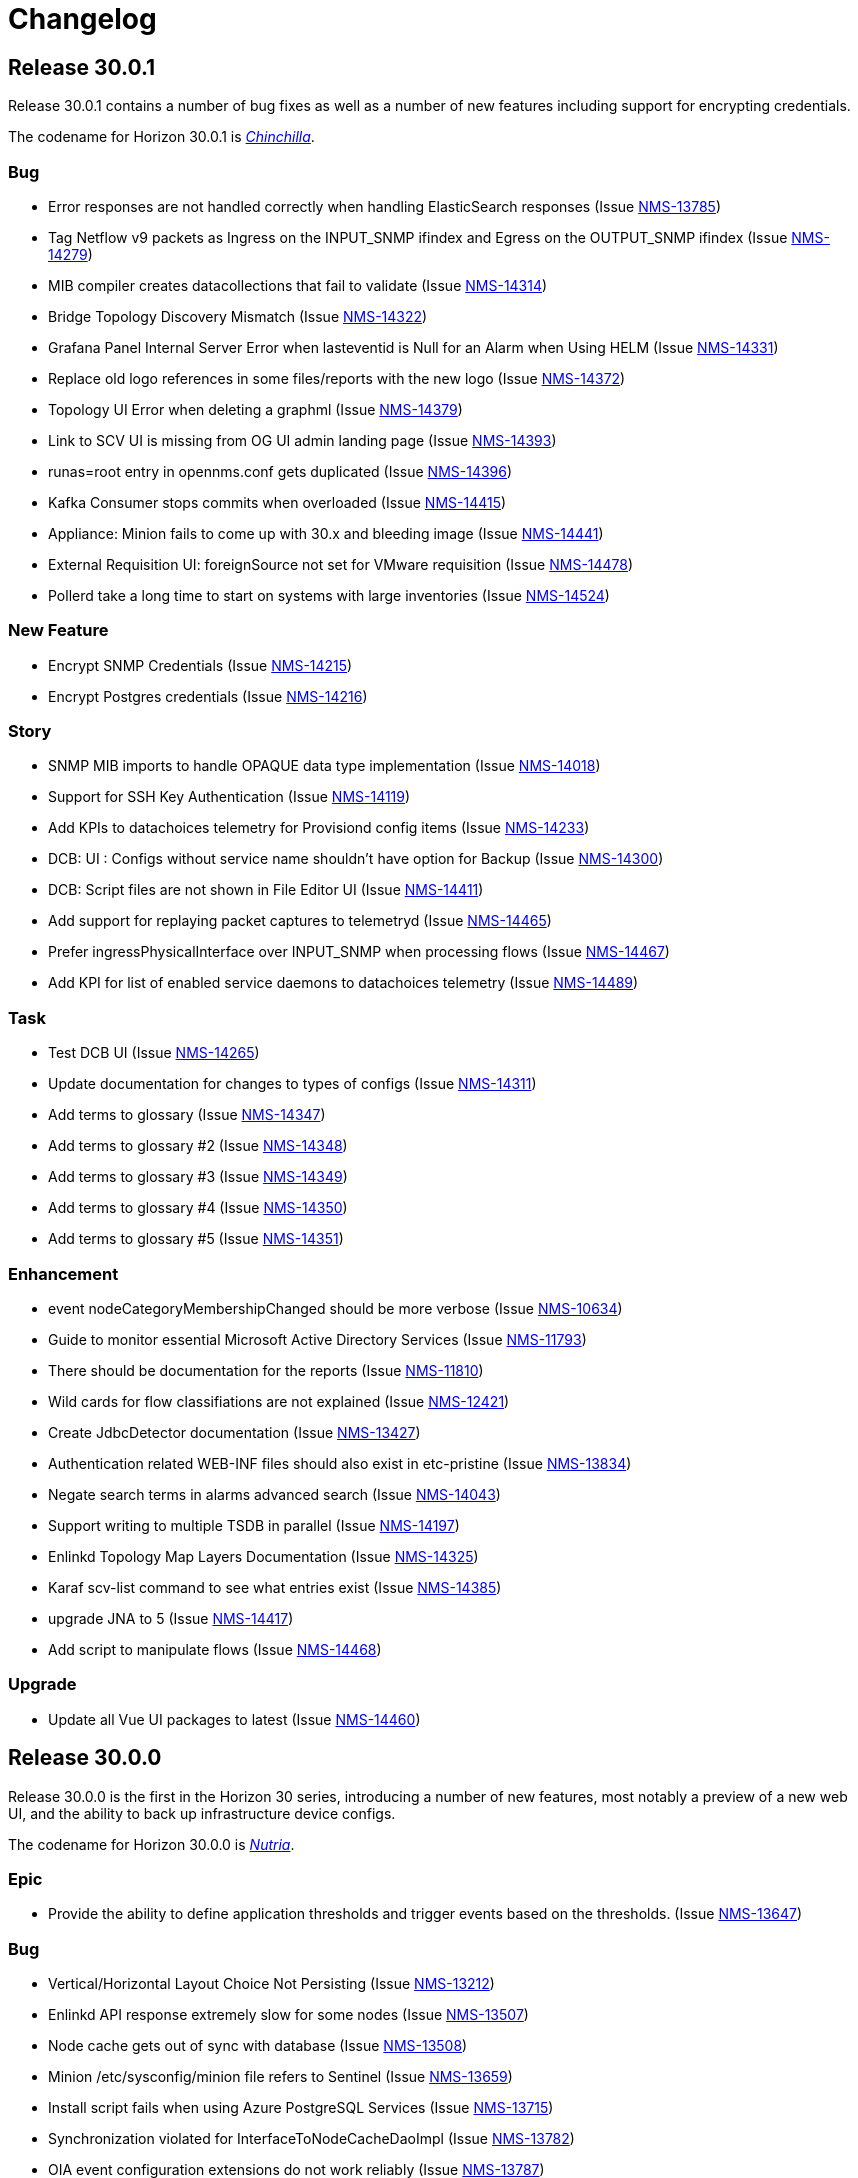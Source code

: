 [[release-30-changelog]]

= Changelog

[[releasenotes-changelog-30.0.1]]

== Release 30.0.1

Release 30.0.1 contains a number of bug fixes as well as a number of new features including support for encrypting credentials.

The codename for Horizon 30.0.1 is https://wikipedia.org/wiki/$$Chinchilla$$[_Chinchilla_].

=== Bug

* Error responses are not handled correctly when handling ElasticSearch responses (Issue http://issues.opennms.org/browse/NMS-13785[NMS-13785])
* Tag Netflow v9 packets as Ingress on the INPUT_SNMP ifindex and Egress on the OUTPUT_SNMP ifindex (Issue http://issues.opennms.org/browse/NMS-14279[NMS-14279])
* MIB compiler creates datacollections that fail to validate (Issue http://issues.opennms.org/browse/NMS-14314[NMS-14314])
* Bridge Topology Discovery Mismatch (Issue http://issues.opennms.org/browse/NMS-14322[NMS-14322])
* Grafana Panel Internal Server Error when lasteventid is Null for an Alarm when Using HELM (Issue http://issues.opennms.org/browse/NMS-14331[NMS-14331])
* Replace old logo references in some files/reports with the new logo (Issue http://issues.opennms.org/browse/NMS-14372[NMS-14372])
* Topology UI Error when deleting a graphml (Issue http://issues.opennms.org/browse/NMS-14379[NMS-14379])
* Link to SCV UI is missing from OG UI admin landing page (Issue http://issues.opennms.org/browse/NMS-14393[NMS-14393])
* runas=root entry in opennms.conf gets duplicated (Issue http://issues.opennms.org/browse/NMS-14396[NMS-14396])
* Kafka Consumer stops commits when overloaded (Issue http://issues.opennms.org/browse/NMS-14415[NMS-14415])
* Appliance: Minion fails to come up with 30.x and bleeding image (Issue http://issues.opennms.org/browse/NMS-14441[NMS-14441])
* External Requisition UI: foreignSource not set for VMware requisition (Issue http://issues.opennms.org/browse/NMS-14478[NMS-14478])
* Pollerd take a long time to start on systems with large inventories (Issue http://issues.opennms.org/browse/NMS-14524[NMS-14524])

=== New Feature

* Encrypt SNMP Credentials (Issue http://issues.opennms.org/browse/NMS-14215[NMS-14215])
* Encrypt Postgres credentials (Issue http://issues.opennms.org/browse/NMS-14216[NMS-14216])

=== Story

* SNMP MIB imports to handle OPAQUE data type implementation (Issue http://issues.opennms.org/browse/NMS-14018[NMS-14018])
* Support for SSH Key Authentication (Issue http://issues.opennms.org/browse/NMS-14119[NMS-14119])
* Add KPIs to datachoices telemetry for Provisiond config items (Issue http://issues.opennms.org/browse/NMS-14233[NMS-14233])
* DCB: UI : Configs without service name shouldn't have option for Backup (Issue http://issues.opennms.org/browse/NMS-14300[NMS-14300])
* DCB:  Script files are not shown in File Editor UI (Issue http://issues.opennms.org/browse/NMS-14411[NMS-14411])
* Add support for replaying packet captures to telemetryd (Issue http://issues.opennms.org/browse/NMS-14465[NMS-14465])
* Prefer ingressPhysicalInterface over INPUT_SNMP when processing flows (Issue http://issues.opennms.org/browse/NMS-14467[NMS-14467])
* Add KPI for list of enabled service daemons to datachoices telemetry (Issue http://issues.opennms.org/browse/NMS-14489[NMS-14489])

=== Task

* Test DCB UI (Issue http://issues.opennms.org/browse/NMS-14265[NMS-14265])
* Update documentation for changes to types of configs  (Issue http://issues.opennms.org/browse/NMS-14311[NMS-14311])
* Add terms to glossary (Issue http://issues.opennms.org/browse/NMS-14347[NMS-14347])
* Add terms to glossary #2 (Issue http://issues.opennms.org/browse/NMS-14348[NMS-14348])
* Add terms to glossary #3 (Issue http://issues.opennms.org/browse/NMS-14349[NMS-14349])
* Add terms to glossary #4 (Issue http://issues.opennms.org/browse/NMS-14350[NMS-14350])
* Add terms to glossary #5 (Issue http://issues.opennms.org/browse/NMS-14351[NMS-14351])

=== Enhancement

* event nodeCategoryMembershipChanged should be more verbose (Issue http://issues.opennms.org/browse/NMS-10634[NMS-10634])
* Guide to monitor essential Microsoft Active Directory Services (Issue http://issues.opennms.org/browse/NMS-11793[NMS-11793])
* There should be documentation for the reports (Issue http://issues.opennms.org/browse/NMS-11810[NMS-11810])
* Wild cards for flow classifiations are not explained (Issue http://issues.opennms.org/browse/NMS-12421[NMS-12421])
* Create JdbcDetector documentation (Issue http://issues.opennms.org/browse/NMS-13427[NMS-13427])
* Authentication related WEB-INF files should also exist in etc-pristine (Issue http://issues.opennms.org/browse/NMS-13834[NMS-13834])
* Negate search terms in alarms advanced search  (Issue http://issues.opennms.org/browse/NMS-14043[NMS-14043])
* Support writing to multiple TSDB in parallel (Issue http://issues.opennms.org/browse/NMS-14197[NMS-14197])
* Enlinkd Topology Map Layers Documentation (Issue http://issues.opennms.org/browse/NMS-14325[NMS-14325])
* Karaf scv-list command to see what entries exist (Issue http://issues.opennms.org/browse/NMS-14385[NMS-14385])
* upgrade JNA to 5 (Issue http://issues.opennms.org/browse/NMS-14417[NMS-14417])
* Add script to manipulate flows (Issue http://issues.opennms.org/browse/NMS-14468[NMS-14468])

=== Upgrade

* Update all Vue UI packages to latest (Issue http://issues.opennms.org/browse/NMS-14460[NMS-14460])



[[releasenotes-changelog-30.0.0]]

== Release 30.0.0

Release 30.0.0 is the first in the Horizon 30 series, introducing a number of new features,
most notably a preview of a new web UI, and the ability to back up infrastructure device
configs.
 
The codename for Horizon 30.0.0 is https://wikipedia.org/wiki/$$Nutria$$[_Nutria_].

=== Epic

* Provide the ability to define application thresholds and trigger events based on the thresholds. (Issue http://issues.opennms.org/browse/NMS-13647[NMS-13647])

=== Bug

* Vertical/Horizontal Layout Choice Not Persisting (Issue http://issues.opennms.org/browse/NMS-13212[NMS-13212])
* Enlinkd API response extremely slow for some nodes (Issue http://issues.opennms.org/browse/NMS-13507[NMS-13507])
* Node cache gets out of sync with database (Issue http://issues.opennms.org/browse/NMS-13508[NMS-13508])
* Minion /etc/sysconfig/minion file refers to Sentinel (Issue http://issues.opennms.org/browse/NMS-13659[NMS-13659])
* Install script fails when using Azure PostgreSQL Services (Issue http://issues.opennms.org/browse/NMS-13715[NMS-13715])
* Synchronization violated for InterfaceToNodeCacheDaoImpl (Issue http://issues.opennms.org/browse/NMS-13782[NMS-13782])
* OIA event configuration extensions do not work reliably (Issue http://issues.opennms.org/browse/NMS-13787[NMS-13787])
* Revisit smoke test for OIA plugins (Issue http://issues.opennms.org/browse/NMS-13872[NMS-13872])
* TIMETETRA LLDP supported device does not persist all remote links  (Issue http://issues.opennms.org/browse/NMS-13923[NMS-13923])
* End to End Poller test with Sample device (Issue http://issues.opennms.org/browse/NMS-13925[NMS-13925])
* [Web] - WebServer Fingerprinting (Issue http://issues.opennms.org/browse/NMS-13987[NMS-13987])
* Telemetryd does not shut down gracefully (Issue http://issues.opennms.org/browse/NMS-14003[NMS-14003])
* Fix issues  on DeviceConfig Rest Service (Issue http://issues.opennms.org/browse/NMS-14040[NMS-14040])
* Device Config Retrieval fails if TFTP Server is getting reopened (Issue http://issues.opennms.org/browse/NMS-14077[NMS-14077])
* Invalid node Foreign ID not checked during provisioning resulting in various RRD graphing problems (Issue http://issues.opennms.org/browse/NMS-14142[NMS-14142])
* Fix flaky test HeartbeatConsumerIT (Issue http://issues.opennms.org/browse/NMS-14164[NMS-14164])
* Grafana dashboard box links are no longer valid in Grafana 8.4 (Issue http://issues.opennms.org/browse/NMS-14184[NMS-14184])
* Fix new UI back button test failure (Issue http://issues.opennms.org/browse/NMS-14190[NMS-14190])
* Users with ROLE_USER face Access Denied when accessing Resource Graphs from Reports Section (Issue http://issues.opennms.org/browse/NMS-14193[NMS-14193])
* make sure license-maven-plugin is re-enabled in foundation and release branches (Issue http://issues.opennms.org/browse/NMS-14217[NMS-14217])
* Performance degradation compared to H29 (Issue http://issues.opennms.org/browse/NMS-14237[NMS-14237])
* Fixing new UI list log & etc fail due to symbolic link (Issue http://issues.opennms.org/browse/NMS-14239[NMS-14239])
* Exception when searching assets (Issue http://issues.opennms.org/browse/NMS-14240[NMS-14240])
* Requisition Web UI refers to "drop down" that doesn't exist (Issue http://issues.opennms.org/browse/NMS-14246[NMS-14246])
* Handle duplicate interface on a given location in DeviceConfig. (Issue http://issues.opennms.org/browse/NMS-14248[NMS-14248])
* UI: cannot configure requisition (Issue http://issues.opennms.org/browse/NMS-14260[NMS-14260])
* DCB menu items are mislabeled "Configuration Management" (Issue http://issues.opennms.org/browse/NMS-14261[NMS-14261])
* Rogue opennms-tools/phonebook/pom.xml (Issue http://issues.opennms.org/browse/NMS-14266[NMS-14266])
* Disable editing of requisition:// URLs in external requisition editor (Issue http://issues.opennms.org/browse/NMS-14270[NMS-14270])
* Omit empty VMware credentials from URL in external requisition editor (Issue http://issues.opennms.org/browse/NMS-14271[NMS-14271])
* Fix requisition http/s path field and hostname validation (Issue http://issues.opennms.org/browse/NMS-14272[NMS-14272])
* Fix hostname validation (Issue http://issues.opennms.org/browse/NMS-14273[NMS-14273])
* DCB: Handle script file missing scenario better (Issue http://issues.opennms.org/browse/NMS-14275[NMS-14275])
* Remove "Commercial Support" ticket lookup from web ui support section (Issue http://issues.opennms.org/browse/NMS-14280[NMS-14280])
* Allow multi-line metadata (Issue http://issues.opennms.org/browse/NMS-14282[NMS-14282])
* Incorrect validation of requisition name for DNS external requisitions (Issue http://issues.opennms.org/browse/NMS-14284[NMS-14284])
* Main requisition editor incorrectly mentions Requisition Definition (Issue http://issues.opennms.org/browse/NMS-14285[NMS-14285])
* Remove sorting of Schedule Frequency column (Issue http://issues.opennms.org/browse/NMS-14286[NMS-14286])
* SCV entry attribute values become literal asterisks after editing in web (Issue http://issues.opennms.org/browse/NMS-14292[NMS-14292])
* DCB: SshException "EdDSA provider not supported" (Issue http://issues.opennms.org/browse/NMS-14306[NMS-14306])
* Kafka-Producer Alarm Resync Failing Post Entire Kafka Cluster Outage (Issue http://issues.opennms.org/browse/NMS-14321[NMS-14321])
* DCB: Unable to decompress the .gz file (Issue http://issues.opennms.org/browse/NMS-14328[NMS-14328])
* Shorten "External Requisitions and Thread Pools" item in New UI Preview (Issue http://issues.opennms.org/browse/NMS-14330[NMS-14330])
* DCB: Wrong cron expression results in no devices in DCB UI (Issue http://issues.opennms.org/browse/NMS-14333[NMS-14333])
* External Requisition UI: Advanced cron validation message of by 1 (Issue http://issues.opennms.org/browse/NMS-14340[NMS-14340])

=== New Feature

* Create Config Backup DB table and DAO layer (Issue http://issues.opennms.org/browse/NMS-13775[NMS-13775])
* Integrate persistence of Device Config with Pollerd (Issue http://issues.opennms.org/browse/NMS-13777[NMS-13777])
* Write specific event data into time series (Issue http://issues.opennms.org/browse/NMS-14060[NMS-14060])
* Add the ability to define an enumeration to convert collected strings into numeric values (Issue http://issues.opennms.org/browse/NMS-14084[NMS-14084])
* Add SCV Rest API (Issue http://issues.opennms.org/browse/NMS-14173[NMS-14173])
* Add UI Components for SCV  (Issue http://issues.opennms.org/browse/NMS-14205[NMS-14205])
* DCB: Handle Archival of backups (Issue http://issues.opennms.org/browse/NMS-14214[NMS-14214])

=== Story

* Add docs to Health-Check  Rest API (Issue http://issues.opennms.org/browse/NMS-13386[NMS-13386])
* Geo Map:  make use of modules for vuex store so that the code can be easily integrated into larger  project  (Issue http://issues.opennms.org/browse/NMS-13506[NMS-13506])
* Geo map: Display different colors on map base on alarm severity (Issue http://issues.opennms.org/browse/NMS-13561[NMS-13561])
* Create REST endpoint to trigger rescan of individual nodes (Issue http://issues.opennms.org/browse/NMS-13638[NMS-13638])
* Smoke tests should use HealthCheck Rest instead of connecting to SSH (Issue http://issues.opennms.org/browse/NMS-13645[NMS-13645])
* Upgrade Karaf to v4.3.6 (Issue http://issues.opennms.org/browse/NMS-13658[NMS-13658])
* Document how to upgrade OpenNMS (Issue http://issues.opennms.org/browse/NMS-13692[NMS-13692])
* Flow Thresholds: Proof-of-concept implementation (in-memory approach) (Issue http://issues.opennms.org/browse/NMS-13706[NMS-13706])
* Flow Thresholds: Documentation (Issue http://issues.opennms.org/browse/NMS-13707[NMS-13707])
* Flow Thresholds: Data collection (Issue http://issues.opennms.org/browse/NMS-13708[NMS-13708])
* Flow Thresholds: Scheduling for data collection & thresholding (Issue http://issues.opennms.org/browse/NMS-13709[NMS-13709])
* Flow Thresholds: Graph Templates (Issue http://issues.opennms.org/browse/NMS-13710[NMS-13710])
* Flow Thresholds: Housekeeping (Issue http://issues.opennms.org/browse/NMS-13711[NMS-13711])
* Flow Thresholds: Allow to enable/disable thresholding/data collection (Issue http://issues.opennms.org/browse/NMS-13712[NMS-13712])
* Add OIA plugin support for Minion (Issue http://issues.opennms.org/browse/NMS-13739[NMS-13739])
* Allow collectors exposed via OIA to be scheduled via collectd (Issue http://issues.opennms.org/browse/NMS-13743[NMS-13743])
* Add OIA plugin support for Sentinel (Issue http://issues.opennms.org/browse/NMS-13751[NMS-13751])
* Flow Threshold: Create session by Interface Id (Issue http://issues.opennms.org/browse/NMS-13771[NMS-13771])
* Web-based file editor for $OPENNMS_HOME/etc/ (Issue http://issues.opennms.org/browse/NMS-13772[NMS-13772])
* Flow Thresholds: Compute sequence numbers to support distributed flow thresholding (Issue http://issues.opennms.org/browse/NMS-13790[NMS-13790])
* Implement TFTP Server to fetch config from network devices (Issue http://issues.opennms.org/browse/NMS-13796[NMS-13796])
* Implement Device Config Monitor  (Issue http://issues.opennms.org/browse/NMS-13797[NMS-13797])
* DCB - Create a default poller config for backup (Issue http://issues.opennms.org/browse/NMS-13801[NMS-13801])
* DCB - Document how to use the polling packages and the requisition to configure backups (Issue http://issues.opennms.org/browse/NMS-13802[NMS-13802])
* DCB - Provide a dashboard (Issue http://issues.opennms.org/browse/NMS-13803[NMS-13803])
* DCB - Add trigger for manual backup (Issue http://issues.opennms.org/browse/NMS-13804[NMS-13804])
* Flow Thresholds: Add ifName to strings.properties (Issue http://issues.opennms.org/browse/NMS-13855[NMS-13855])
* Sanitize application names in resources (Issue http://issues.opennms.org/browse/NMS-13913[NMS-13913])
* Flow Thresholds: Improve logging and debug (Issue http://issues.opennms.org/browse/NMS-13915[NMS-13915])
* Tackle poller scheduling  with Device Config Backup (Issue http://issues.opennms.org/browse/NMS-13924[NMS-13924])
* Create a module that handles all device config retrieval and receiving backup config (Issue http://issues.opennms.org/browse/NMS-13935[NMS-13935])
* Create module to retrieve Device Config backup manually (Issue http://issues.opennms.org/browse/NMS-13936[NMS-13936])
* Create Sink module that can receive Device Config backup updates (Issue http://issues.opennms.org/browse/NMS-13937[NMS-13937])
* Flow Thresholds: Fix handling of rrdRepository (Issue http://issues.opennms.org/browse/NMS-13945[NMS-13945])
* Move persistence to MonitorAdaptor, add failure related fields (Issue http://issues.opennms.org/browse/NMS-13950[NMS-13950])
* Create alarm when device config backup fails (Issue http://issues.opennms.org/browse/NMS-13951[NMS-13951])
* Add Rest API to trigger manual backup of Device Config (Issue http://issues.opennms.org/browse/NMS-13952[NMS-13952])
* Retroactively tie in the endpoints (Issue http://issues.opennms.org/browse/NMS-13968[NMS-13968])
* Add Rest API to Retrieve Device Config Schedule Data (Issue http://issues.opennms.org/browse/NMS-13970[NMS-13970])
* DCB - Rest API for Downloading Device Configuration (Issue http://issues.opennms.org/browse/NMS-13990[NMS-13990])
* Investigate and identify steps (JIRA issues) to support constraints based on multiple parameters in the rules engine (Issue http://issues.opennms.org/browse/NMS-14006[NMS-14006])
* Add End-to-End Integration Test for Device Config Monitor (Issue http://issues.opennms.org/browse/NMS-14012[NMS-14012])
* Add introduction  for Device Config Backup feature (Issue http://issues.opennms.org/browse/NMS-14013[NMS-14013])
* Add Karaf command to retrieve Device Config (Issue http://issues.opennms.org/browse/NMS-14031[NMS-14031])
* DCB - Delete all device configs related to deleted interfaces / nodes (Issue http://issues.opennms.org/browse/NMS-14038[NMS-14038])
* Determine Local IPAddress on Minion/OpenNMS system (Issue http://issues.opennms.org/browse/NMS-14039[NMS-14039])
* DCB Rest API: Ensure various sorting/filtering criteria work (Issue http://issues.opennms.org/browse/NMS-14046[NMS-14046])
* DCB Rest API: Parse cron scheduling info (Issue http://issues.opennms.org/browse/NMS-14047[NMS-14047])
* Unify and streamline metadata and service handling (Issue http://issues.opennms.org/browse/NMS-14049[NMS-14049])
* Revisit error/exception handling in SshScriptingServiceImpl (Issue http://issues.opennms.org/browse/NMS-14061[NMS-14061])
* Document missing handlers (Issue http://issues.opennms.org/browse/NMS-14065[NMS-14065])
* Always retrieve script from file instead of inline script (Issue http://issues.opennms.org/browse/NMS-14069[NMS-14069])
* DCB: UI fixes as per Demo Feedback (Issue http://issues.opennms.org/browse/NMS-14081[NMS-14081])
* DCB: Return config data as text in Rest API (Issue http://issues.opennms.org/browse/NMS-14082[NMS-14082])
* DCB: Create UI for comparing 2 backup configurations (Issue http://issues.opennms.org/browse/NMS-14089[NMS-14089])
* Vue UI - Upgrade all packaged to latest, introduce auto-imports (Issue http://issues.opennms.org/browse/NMS-14090[NMS-14090])
* Create OpenNMS images for the ARM processor (Issue http://issues.opennms.org/browse/NMS-14098[NMS-14098])
* Upgrade feather to v0.10.1, fix CSS changes, breaking TS changes (Issue http://issues.opennms.org/browse/NMS-14104[NMS-14104])
* DCB UI Changes based on latest Rest API (Issue http://issues.opennms.org/browse/NMS-14110[NMS-14110])
* DCB Rest API Updates (Issue http://issues.opennms.org/browse/NMS-14112[NMS-14112])
* Support Host Key verification (Issue http://issues.opennms.org/browse/NMS-14118[NMS-14118])
* Support new role for viewing and performing manual Device Backups (Issue http://issues.opennms.org/browse/NMS-14121[NMS-14121])
* DCB: UI Documentation (Issue http://issues.opennms.org/browse/NMS-14131[NMS-14131])
* DCB: UI changes to align with latest Rest API (Issue http://issues.opennms.org/browse/NMS-14141[NMS-14141])
* DCB: API endpoint renaming (Issue http://issues.opennms.org/browse/NMS-14147[NMS-14147])
* DCB: Rest API and UI: Fixes to device backup (Issue http://issues.opennms.org/browse/NMS-14151[NMS-14151])
* DCB: Download not working correctly (Issue http://issues.opennms.org/browse/NMS-14152[NMS-14152])
* DCB: Multiple Device Backup from UI/Rest (Issue http://issues.opennms.org/browse/NMS-14153[NMS-14153])
* DCB: Add support for SCV retrieval through  Metadata API (Issue http://issues.opennms.org/browse/NMS-14155[NMS-14155])
* DCB:  Monitor should return poll status based on last retrieval  (Issue http://issues.opennms.org/browse/NMS-14163[NMS-14163])
* DCB: Display Device Count for queries (Issue http://issues.opennms.org/browse/NMS-14165[NMS-14165])
* DCB: add messages in UI to indicate the lack of the new DCB role (Issue http://issues.opennms.org/browse/NMS-14170[NMS-14170])
* Add document for event time series collector (Issue http://issues.opennms.org/browse/NMS-14171[NMS-14171])
* DCB: Provide example scripts to download device configurations (Issue http://issues.opennms.org/browse/NMS-14174[NMS-14174])
* DCB: New UI display for Config Type (Issue http://issues.opennms.org/browse/NMS-14175[NMS-14175])
* Expose Secure Credentials Vault via Integration API (Issue http://issues.opennms.org/browse/NMS-14185[NMS-14185])
* Document new UI features in H30 (Issue http://issues.opennms.org/browse/NMS-14189[NMS-14189])
* Add new KPIs to datachoices telemetry (Issue http://issues.opennms.org/browse/NMS-14203[NMS-14203])
* Restrict logging on org.opennms.container.web.bridge.rest (Issue http://issues.opennms.org/browse/NMS-14206[NMS-14206])
* Add docs for SCV (Issue http://issues.opennms.org/browse/NMS-14207[NMS-14207])
* Create release notes content for H30 (Issue http://issues.opennms.org/browse/NMS-14230[NMS-14230])
* Super-admin role required to edit config files (Issue http://issues.opennms.org/browse/NMS-14242[NMS-14242])
* Add DCB services to 24-hour availability view (Issue http://issues.opennms.org/browse/NMS-14244[NMS-14244])
* Send events when a backup starts, succeds, or fails (Issue http://issues.opennms.org/browse/NMS-14245[NMS-14245])
* modifiable OID prefix in BgpSessionMonitor (Issue http://issues.opennms.org/browse/NMS-14249[NMS-14249])
* Performance of time series integration layer (Issue http://issues.opennms.org/browse/NMS-14250[NMS-14250])
* DCB - Document impact of DCB on poller thread consumption (Issue http://issues.opennms.org/browse/NMS-14255[NMS-14255])
* Make org.opennms.netmgt.collectd.strictInterval true by default (Issue http://issues.opennms.org/browse/NMS-14259[NMS-14259])
* DCB: Whenever Sink pushes config, config type should be Sink instead of default (Issue http://issues.opennms.org/browse/NMS-14297[NMS-14297])
* DCB UI : Allow Config type to be more than two not just default/running (Issue http://issues.opennms.org/browse/NMS-14298[NMS-14298])
* DCB: Allow TFTP Port to be Parameterized in Script (Issue http://issues.opennms.org/browse/NMS-14301[NMS-14301])
* Rename role from ROLE_CONFIG_EDITOR to ROLE_FILESYSTEM_EDITOR (Issue http://issues.opennms.org/browse/NMS-14309[NMS-14309])
* External Requisition UI: Thread pools adjust upper bound validation  (Issue http://issues.opennms.org/browse/NMS-14345[NMS-14345])

=== Task

* LoopMonitor & detector (Issue http://issues.opennms.org/browse/NMS-11042[NMS-11042])
* Document PassiveServiceMonitor (Issue http://issues.opennms.org/browse/NMS-11052[NMS-11052])
* WmiMonitor (Issue http://issues.opennms.org/browse/NMS-11065[NMS-11065])
* Investigate Vue3 features (Issue http://issues.opennms.org/browse/NMS-13393[NMS-13393])
* Investigate Leaflet for OpenNMS geo-map (Issue http://issues.opennms.org/browse/NMS-13394[NMS-13394])
* Investigate integrate Leaflet with Vue3 for OpenNMS geo map (Issue http://issues.opennms.org/browse/NMS-13424[NMS-13424])
* Initiate Vue3 code for geo-map (Issue http://issues.opennms.org/browse/NMS-13431[NMS-13431])
* Geo-map POC: RESTful call to OpenNMS backend with basic auth (Issue http://issues.opennms.org/browse/NMS-13450[NMS-13450])
* GeoMap: Temporary use existing OpenNMS RESTful APIs to get some real data (Issue http://issues.opennms.org/browse/NMS-13451[NMS-13451])
* Geo-map: use Vuex to manage nodes info retrieved from OpenNMS  (Issue http://issues.opennms.org/browse/NMS-13454[NMS-13454])
* Geo-map: work with Ben designing RESTful API for Geo-map page (Issue http://issues.opennms.org/browse/NMS-13455[NMS-13455])
* Geo-map POC: Investigate using AG-Grid to display nodes list on the geo-map page (Issue http://issues.opennms.org/browse/NMS-13457[NMS-13457])
* GeoMap: Investigate the Vue3 reactivity in geomap page to sync the map, nodes and alarms subpages. (Issue http://issues.opennms.org/browse/NMS-13471[NMS-13471])
* Document the Grafana Image Renderer plugin's dependencies (Issue http://issues.opennms.org/browse/NMS-13484[NMS-13484])
* Geo-Map: Nodes, Alrarm Grid and Leaflet map need to listen to the change of the Monitored Nodes     (Issue http://issues.opennms.org/browse/NMS-13502[NMS-13502])
* Geo-Map: Convert vuex module code to typescript (Issue http://issues.opennms.org/browse/NMS-13503[NMS-13503])
* Geo-Map: customize the filter for the severity in alarm page (Issue http://issues.opennms.org/browse/NMS-13505[NMS-13505])
* Geo-map: investigate leaflet marker cluster in vue3 (Issue http://issues.opennms.org/browse/NMS-13514[NMS-13514])
* geo-map: initiate geo-map typescript project (Issue http://issues.opennms.org/browse/NMS-13533[NMS-13533])
* Geo-Map: Convert the nodes, alarms grid and map page to typescript and use vue SFC (Issue http://issues.opennms.org/browse/NMS-13541[NMS-13541])
* Geo-Map: implement the Acknowlege/Unackowlege... on Alarm grid page (Issue http://issues.opennms.org/browse/NMS-13542[NMS-13542])
* Geo-Map: port Geo-Map code to ui-foundation (Issue http://issues.opennms.org/browse/NMS-13589[NMS-13589])
* Geo-Map: move map center to selected node while double click the row in the Node grid (Issue http://issues.opennms.org/browse/NMS-13595[NMS-13595])
* geo-map: Have default sort column (Issue http://issues.opennms.org/browse/NMS-13630[NMS-13630])
* geo-map:  "<p>" in column "LOG MESSAGE" (Issue http://issues.opennms.org/browse/NMS-13633[NMS-13633])
* geo-map: Add count to the Alarms and Nodes tab name (Issue http://issues.opennms.org/browse/NMS-13639[NMS-13639])
* Geo-Map: add Feather UI to geo-map project (Issue http://issues.opennms.org/browse/NMS-13665[NMS-13665])
* Update Netty to 4.1.69 (Issue http://issues.opennms.org/browse/NMS-13721[NMS-13721])
* ssh scripting support for triggering TFTP upload of device configurations (Issue http://issues.opennms.org/browse/NMS-13899[NMS-13899])
* update jsch (Issue http://issues.opennms.org/browse/NMS-13902[NMS-13902])
* rest endpoint for device config retrieval (Issue http://issues.opennms.org/browse/NMS-13914[NMS-13914])
* Build process improvement: Cache node artifacts (Issue http://issues.opennms.org/browse/NMS-13947[NMS-13947])
* Basic upgrade procedure (Issue http://issues.opennms.org/browse/NMS-13971[NMS-13971])
* Document housekeeping tasks before upgrade (Issue http://issues.opennms.org/browse/NMS-13972[NMS-13972])
* Return device config filename when polling (Issue http://issues.opennms.org/browse/NMS-14017[NMS-14017])
* Review wording of the new Provisiond UI (Issue http://issues.opennms.org/browse/NMS-14050[NMS-14050])
* Update existing documentation related to provisiond xml file (Issue http://issues.opennms.org/browse/NMS-14051[NMS-14051])
* Update inline help text for new provisiond UI (Issue http://issues.opennms.org/browse/NMS-14062[NMS-14062])
* Document HTTP and HTTPS handlers (Issue http://issues.opennms.org/browse/NMS-14066[NMS-14066])
* Documentation for OIA changes (Issue http://issues.opennms.org/browse/NMS-14154[NMS-14154])
* Document multi constraint parameter feature addition (Issue http://issues.opennms.org/browse/NMS-14238[NMS-14238])
* Implement "latest" tag with documentation (Issue http://issues.opennms.org/browse/NMS-14253[NMS-14253])
* TEST: Provisioning config UI / thread pool sizes (Issue http://issues.opennms.org/browse/NMS-14263[NMS-14263])
* Test provisioning config UI / external requisitions (Issue http://issues.opennms.org/browse/NMS-14264[NMS-14264])
* Test web UI file editor (Issue http://issues.opennms.org/browse/NMS-14267[NMS-14267])
* Test flow thresholding (Issue http://issues.opennms.org/browse/NMS-14268[NMS-14268])
* Circle ci caching OIA issue (Issue http://issues.opennms.org/browse/NMS-14291[NMS-14291])
* Latest DCB UX Updates (Issue http://issues.opennms.org/browse/NMS-14304[NMS-14304])
* Fix UI yarn.lock conflicts with latest updates (Issue http://issues.opennms.org/browse/NMS-14308[NMS-14308])
* Fix Feather Dialog issue on 0.10.10 (Issue http://issues.opennms.org/browse/NMS-14316[NMS-14316])
* DCB Rest API: Update History to filter by config type (Issue http://issues.opennms.org/browse/NMS-14317[NMS-14317])
* DCB UI: History and Compare should only display one config type (Issue http://issues.opennms.org/browse/NMS-14318[NMS-14318])
* DCB Rest API: Order by Location and Backup Status (Issue http://issues.opennms.org/browse/NMS-14324[NMS-14324])

=== Enhancement

* Add a note to remember delete the browsers cache when upgrading OpenNMS (Issue http://issues.opennms.org/browse/NMS-8504[NMS-8504])
* Two BridgePort Node - Topology Mismatch (Issue http://issues.opennms.org/browse/NMS-10226[NMS-10226])
* there is no documentation on the instrumentation log reader (Issue http://issues.opennms.org/browse/NMS-10393[NMS-10393])
* Jira Cloud Support (Issue http://issues.opennms.org/browse/NMS-13443[NMS-13443])
* Migrate External Auth into docs (Issue http://issues.opennms.org/browse/NMS-13574[NMS-13574])
* Geo-Map: make Alarms | Nodes tab more apparent (Issue http://issues.opennms.org/browse/NMS-13605[NMS-13605])
* geo-map: swap the position of "Alarms" and "Nodes" tab  and fix typo "label" (Issue http://issues.opennms.org/browse/NMS-13620[NMS-13620])
* geo-map: disable the hidden filter beside the column name (Issue http://issues.opennms.org/browse/NMS-13631[NMS-13631])
* geo-map: rename "LAST CAPABILITIES SCAN", "Apply Filter" and "Submit" (Issue http://issues.opennms.org/browse/NMS-13632[NMS-13632])
* geo-map: Adjust to column width (Issue http://issues.opennms.org/browse/NMS-13634[NMS-13634])
* Document how to set up SSL with Jetty (Issue http://issues.opennms.org/browse/NMS-13684[NMS-13684])
* Upgrade Kafka components to 3.0.0 (Issue http://issues.opennms.org/browse/NMS-13716[NMS-13716])
* Initial framework for new UI developed with Vue3 & FeatherDS (Issue http://issues.opennms.org/browse/NMS-13720[NMS-13720])
* Update FeatherDS, replace LightDark icon, replace sidebar with navigation rail (Issue http://issues.opennms.org/browse/NMS-13798[NMS-13798])
* Validate IP Addresses when adding/updating nodes via REST API (Issue http://issues.opennms.org/browse/NMS-13805[NMS-13805])
* Improve handling of invalid IP addresses during provisioning cycle (Issue http://issues.opennms.org/browse/NMS-13806[NMS-13806])
* Flesh out Prometheus datacollection shipped config (Issue http://issues.opennms.org/browse/NMS-13824[NMS-13824])
* Add Health Check Rest API on Sentinel (Issue http://issues.opennms.org/browse/NMS-13837[NMS-13837])
* Add new UI RapiDoc interface to consume OpenApi spec (Issue http://issues.opennms.org/browse/NMS-13873[NMS-13873])
* Vue UI Housekeeping (Issue http://issues.opennms.org/browse/NMS-13876[NMS-13876])
* remove easymock from tests (Issue http://issues.opennms.org/browse/NMS-13957[NMS-13957])
* Incorporate Device Config Demo feedback (Issue http://issues.opennms.org/browse/NMS-14080[NMS-14080])
* Availability percentages show too many decimals (Issue http://issues.opennms.org/browse/NMS-14114[NMS-14114])
* DCB: Verify that service is actually bound (Issue http://issues.opennms.org/browse/NMS-14127[NMS-14127])
* DCB: Error reporting needs love (Issue http://issues.opennms.org/browse/NMS-14128[NMS-14128])
* DCB: Debug script execution (Issue http://issues.opennms.org/browse/NMS-14129[NMS-14129])
* Support for netflowv9 fields ingressPhysicalInterface & egressPhysicalInterface (Issue http://issues.opennms.org/browse/NMS-14130[NMS-14130])
* DCB: trigger backup via REST should block (Issue http://issues.opennms.org/browse/NMS-14143[NMS-14143])
* DCB: filename suffix should be globally unique (Issue http://issues.opennms.org/browse/NMS-14144[NMS-14144])
* DCB: Allow to disable scheduling (Issue http://issues.opennms.org/browse/NMS-14145[NMS-14145])
* DCB: Backup is triggered after provisioning (Issue http://issues.opennms.org/browse/NMS-14146[NMS-14146])
* DCB: Expecting dot before filename suffix (Issue http://issues.opennms.org/browse/NMS-14156[NMS-14156])
* Typo in HttpPostMonitor parameters (Issue http://issues.opennms.org/browse/NMS-14159[NMS-14159])
* Merge  feature/device-config back to develop (Issue http://issues.opennms.org/browse/NMS-14166[NMS-14166])
* DCB: List devices that never has done a backup (Issue http://issues.opennms.org/browse/NMS-14167[NMS-14167])
* DCB: Backup is always triggered on minion (Issue http://issues.opennms.org/browse/NMS-14168[NMS-14168])
* DCB: Getting the device config also persists [RFC] (Issue http://issues.opennms.org/browse/NMS-14176[NMS-14176])
* Be able to control label sizes for the stress-metrics command (Issue http://issues.opennms.org/browse/NMS-14194[NMS-14194])
* SCV: Masked credentials should be ignored in update (Issue http://issues.opennms.org/browse/NMS-14218[NMS-14218])
* SCV:  Add Shell command to validate Credentials (Issue http://issues.opennms.org/browse/NMS-14227[NMS-14227])
* SCV:  Cache JCEKS credentials in memory (Issue http://issues.opennms.org/browse/NMS-14228[NMS-14228])
* Confusing web UI navigation titles (Issue http://issues.opennms.org/browse/NMS-14247[NMS-14247])
* Expand XmlCollector documented parameters (Issue http://issues.opennms.org/browse/NMS-14256[NMS-14256])
* Restructure Collector docs file path (Issue http://issues.opennms.org/browse/NMS-14258[NMS-14258])
* Additional shipped thresholds for OpenNMS-JVM metrics (Issue http://issues.opennms.org/browse/NMS-14289[NMS-14289])
* Correct errors on Business Service Monitoring docs (Issue http://issues.opennms.org/browse/NMS-14337[NMS-14337])
* Modify host, zone and requisition name field validation (Issue http://issues.opennms.org/browse/NMS-14359[NMS-14359])
* Snmp Link Up does not clear Snmp Link Down (Issue http://issues.opennms.org/browse/NMS-14378[NMS-14378])

=== Upgrade

* Upgrade FeatherDS to v0.10.2 (Issue http://issues.opennms.org/browse/NMS-14126[NMS-14126])
* Update all new UI packages to latest versions (Issue http://issues.opennms.org/browse/NMS-14157[NMS-14157])
* Upgrade to feather 0.10.8 & resolve TS issues (Issue http://issues.opennms.org/browse/NMS-14236[NMS-14236])
